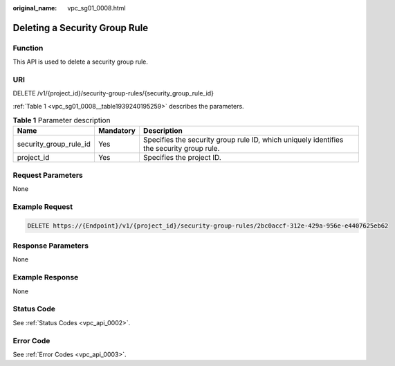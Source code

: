 :original_name: vpc_sg01_0008.html

.. _vpc_sg01_0008:

Deleting a Security Group Rule
==============================

Function
--------

This API is used to delete a security group rule.

URI
---

DELETE /v1/{project_id}/security-group-rules/{security_group_rule_id}

:ref:`Table 1 <vpc_sg01_0008__table1939240195259>` describes the parameters.

.. _vpc_sg01_0008__table1939240195259:

.. table:: **Table 1** Parameter description

   +------------------------+-----------+------------------------------------------------------------------------------------------+
   | Name                   | Mandatory | Description                                                                              |
   +========================+===========+==========================================================================================+
   | security_group_rule_id | Yes       | Specifies the security group rule ID, which uniquely identifies the security group rule. |
   +------------------------+-----------+------------------------------------------------------------------------------------------+
   | project_id             | Yes       | Specifies the project ID.                                                                |
   +------------------------+-----------+------------------------------------------------------------------------------------------+

Request Parameters
------------------

None

Example Request
---------------

.. code-block:: text

   DELETE https://{Endpoint}/v1/{project_id}/security-group-rules/2bc0accf-312e-429a-956e-e4407625eb62

Response Parameters
-------------------

None

Example Response
----------------

None

Status Code
-----------

See :ref:`Status Codes <vpc_api_0002>`.

Error Code
----------

See :ref:`Error Codes <vpc_api_0003>`.
